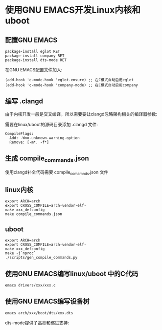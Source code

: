 * 使用GNU EMACS开发Linux内核和uboot

** 配置GNU EMACS

#+BEGIN_SRC
package-install eglot RET
package-install company RET
package-install dts-mode RET
#+END_SRC

在GNU EMACS配置文件加入:

#+BEGIN_SRC elisp
(add-hook 'c-mode-hook 'eglot-ensure) ;; 在C模式自动启用eglot
(add-hook 'c-mode-hook 'company-mode) ;; 在C模式自动启用company
#+END_SRC

** 编写 .clangd

由于内核开发一般是交叉编译，所以需要要让clangd忽略架构相关的编译器参数:

需要在linux/uboot的源码目录添加 .clangd 文件:

#+BEGIN_SRC
  CompileFlags:
    Add: -Wno-unknown-warning-option
    Remove: [-m*, -f*]
#+END_SRC

** 生成 compile_commands.json

使用clangd补全代码需要 compile_comamnds.json 文件

** linux内核

#+BEGIN_SRC shell
  export ARCH=arch
  export CROSS_COMPILE=arch-vendor-elf-
  make xxx_defconfig
  make compile_commands.json
#+END_SRC

** uboot

#+BEGIN_SRC shell
  export ARCH=arch
  export CROSS_COMPILE=arch-vendor-elf-
  make xxx_defconfig
  make -j`nproc`
  ./scripts/gen_compile_commands.py
#+END_SRC

** 使用GNU EMACS编写linux/uboot 中的C代码

#+BEGIN_SRC shell
  emacs drivers/xxx/xxx.c
#+END_SRC

[[file:emacs-and-linux-kernel.png]]

[[file:emacs-and-uboot.png]]

** 使用GNU EMACS编写设备树

#+BEGIN_SRC shell
  emacs arch/xxx/boot/dts/xxx.dts
#+END_SRC

dts-mode提供了高亮和缩进支持:

[[file:emacs-and-devicetree.png]]

